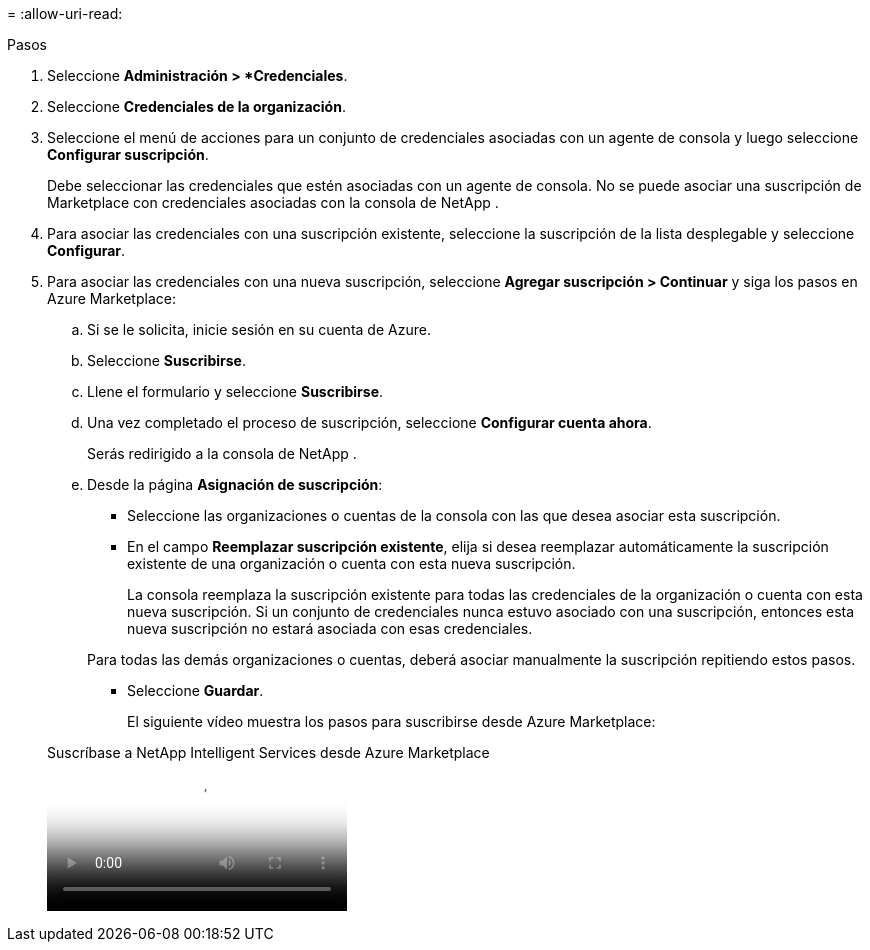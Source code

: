 = 
:allow-uri-read: 


.Pasos
. Seleccione *Administración > *Credenciales*.
. Seleccione *Credenciales de la organización*.
. Seleccione el menú de acciones para un conjunto de credenciales asociadas con un agente de consola y luego seleccione *Configurar suscripción*.
+
Debe seleccionar las credenciales que estén asociadas con un agente de consola.  No se puede asociar una suscripción de Marketplace con credenciales asociadas con la consola de NetApp .

. Para asociar las credenciales con una suscripción existente, seleccione la suscripción de la lista desplegable y seleccione *Configurar*.
. Para asociar las credenciales con una nueva suscripción, seleccione *Agregar suscripción > Continuar* y siga los pasos en Azure Marketplace:
+
.. Si se le solicita, inicie sesión en su cuenta de Azure.
.. Seleccione *Suscribirse*.
.. Llene el formulario y seleccione *Suscribirse*.
.. Una vez completado el proceso de suscripción, seleccione *Configurar cuenta ahora*.
+
Serás redirigido a la consola de NetApp .

.. Desde la página *Asignación de suscripción*:
+
*** Seleccione las organizaciones o cuentas de la consola con las que desea asociar esta suscripción.
*** En el campo *Reemplazar suscripción existente*, elija si desea reemplazar automáticamente la suscripción existente de una organización o cuenta con esta nueva suscripción.
+
La consola reemplaza la suscripción existente para todas las credenciales de la organización o cuenta con esta nueva suscripción.  Si un conjunto de credenciales nunca estuvo asociado con una suscripción, entonces esta nueva suscripción no estará asociada con esas credenciales.

+
Para todas las demás organizaciones o cuentas, deberá asociar manualmente la suscripción repitiendo estos pasos.

*** Seleccione *Guardar*.
+
El siguiente vídeo muestra los pasos para suscribirse desde Azure Marketplace:

+
.Suscríbase a NetApp Intelligent Services desde Azure Marketplace
video::b7e97509-2ecf-4fa0-b39b-b0510109a318[panopto]





